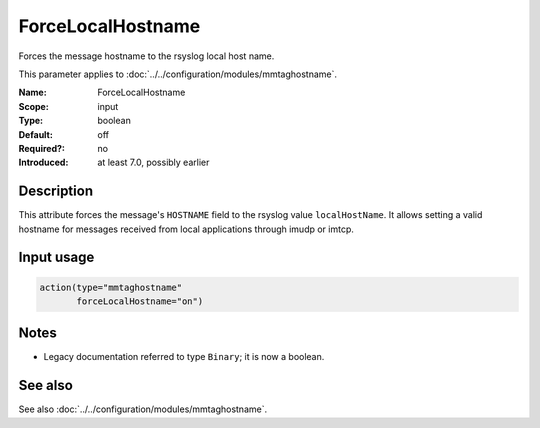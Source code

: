 .. _param-mmtaghostname-forcelocalhostname:
.. _mmtaghostname.parameter.input.forcelocalhostname:

ForceLocalHostname
==================

.. index::
   single: mmtaghostname; ForceLocalHostname
   single: ForceLocalHostname

.. summary-start

Forces the message hostname to the rsyslog local host name.

.. summary-end

This parameter applies to :doc:`../../configuration/modules/mmtaghostname`.

:Name: ForceLocalHostname
:Scope: input
:Type: boolean
:Default: off
:Required?: no
:Introduced: at least 7.0, possibly earlier

Description
-----------
This attribute forces the message's ``HOSTNAME`` field to the rsyslog value
``localHostName``. It allows setting a valid hostname for messages received
from local applications through imudp or imtcp.

Input usage
-----------
.. _mmtaghostname.parameter.input.forcelocalhostname-usage:

.. code-block:: rsyslog

   action(type="mmtaghostname"
          forceLocalHostname="on")

Notes
-----
- Legacy documentation referred to type ``Binary``; it is now a boolean.

See also
--------
See also :doc:`../../configuration/modules/mmtaghostname`.
